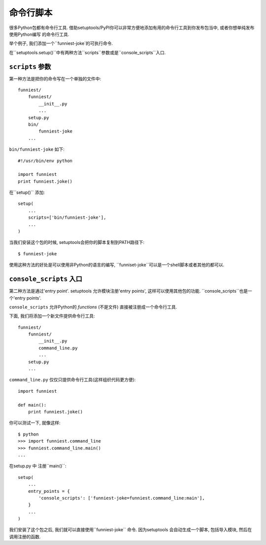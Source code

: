 命令行脚本
====================

很多Python包都有命令行工具. 借助setuptools/PyPI你可以非常方便地添加有用的命令行工具到你发布包当中, 或者你想单纯发布使用Python编写
的命令行工具.

举个例子, 我们添加一个``funniest-joke`的可执行命令.

在``setuptools.setup()``中有两种方法``scripts``参数或是``console_scripts``入口.

``scripts`` 参数
~~~~~~~~~~~~~~~~~~~~~~~~~~~~~~~~

第一种方法是把你的命令写在一个单独的文件中::

    funniest/
        funniest/
            __init__.py
            ...
        setup.py
        bin/
            funniest-joke
        ...

``bin/funniest-joke`` 如下::

    #!/usr/bin/env python

    import funniest
    print funniest.joke()

在``setup()`` 添加::

    setup(
        ...
        scripts=['bin/funniest-joke'],
        ...
    )

当我们安装这个包的时候, setuptools会把你的脚本复制到PATH路径下::

    $ funniest-joke

使用这种方法的好处是可以使用非Python的语言的编写, ``funniset-joke``可以是一个shell脚本或者其他的都可以.


``console_scripts`` 入口
~~~~~~~~~~~~~~~~~~~~~~~~~~~~~~~~~~~

第二种方法是通过'entry point'. setuptools 允许模块注册'entry points', 这样可以使用其他包的功能. ``console_scripts``也是一个'entry points'.

``console_scripts`` 允许Python的 *functions* (不是文件) 直接被注册成一个命令行工具.

下面, 我们将添加一个新文件提供命令行工具::

    funniest/
        funniest/
            __init__.py
            command_line.py
            ...
        setup.py
        ...

``command_line.py`` 仅仅只提供命令行工具(这样组织代码更方便)::

    import funniest

    def main():
        print funniest.joke()

你可以测试一下, 就像这样::

    $ python
    >>> import funniest.command_line
    >>> funniest.command_line.main()
    ...

在setup.py 中 注册``main()``::

    setup(
        ...
        entry_points = {
            'console_scripts': ['funniest-joke=funniest.command_line:main'],
        }
        ...
    )

我们安装了这个包之后, 我们就可以直接使用``funniest-joke`` 命令. 因为setuptools 会自动生成一个脚本, 包括导入模块, 然后在调用注册的函数.
